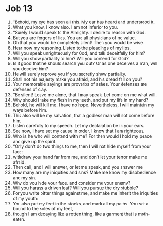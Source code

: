 ﻿
* Job 13
1. “Behold, my eye has seen all this. My ear has heard and understood it. 
2. What you know, I know also. I am not inferior to you. 
3. “Surely I would speak to the Almighty. I desire to reason with God. 
4. But you are forgers of lies. You are all physicians of no value. 
5. Oh that you would be completely silent! Then you would be wise. 
6. Hear now my reasoning. Listen to the pleadings of my lips. 
7. Will you speak unrighteously for God, and talk deceitfully for him? 
8. Will you show partiality to him? Will you contend for God? 
9. Is it good that he should search you out? Or as one deceives a man, will you deceive him? 
10. He will surely reprove you if you secretly show partiality. 
11. Shall not his majesty make you afraid, and his dread fall on you? 
12. Your memorable sayings are proverbs of ashes. Your defenses are defenses of clay. 
13. “Be silent! Leave me alone, that I may speak. Let come on me what will. 
14. Why should I take my flesh in my teeth, and put my life in my hand? 
15. Behold, he will kill me. I have no hope. Nevertheless, I will maintain my ways before him. 
16. This also will be my salvation, that a godless man will not come before him. 
17. Listen carefully to my speech. Let my declaration be in your ears. 
18. See now, I have set my cause in order. I know that I am righteous. 
19. Who is he who will contend with me? For then would I hold my peace and give up the spirit. 
20. “Only don’t do two things to me, then I will not hide myself from your face: 
21. withdraw your hand far from me, and don’t let your terror make me afraid. 
22. Then call, and I will answer, or let me speak, and you answer me. 
23. How many are my iniquities and sins? Make me know my disobedience and my sin. 
24. Why do you hide your face, and consider me your enemy? 
25. Will you harass a driven leaf? Will you pursue the dry stubble? 
26. For you write bitter things against me, and make me inherit the iniquities of my youth: 
27. You also put my feet in the stocks, and mark all my paths. You set a bound to the soles of my feet, 
28. though I am decaying like a rotten thing, like a garment that is moth-eaten. 
